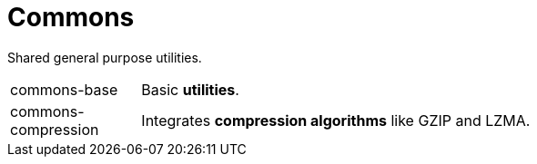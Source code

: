 = Commons

Shared general purpose utilities.

[cols="1,5a"]
|===

| commons-base
| Basic *utilities*.

| commons-compression
| Integrates *compression algorithms* like GZIP and LZMA.

|===
